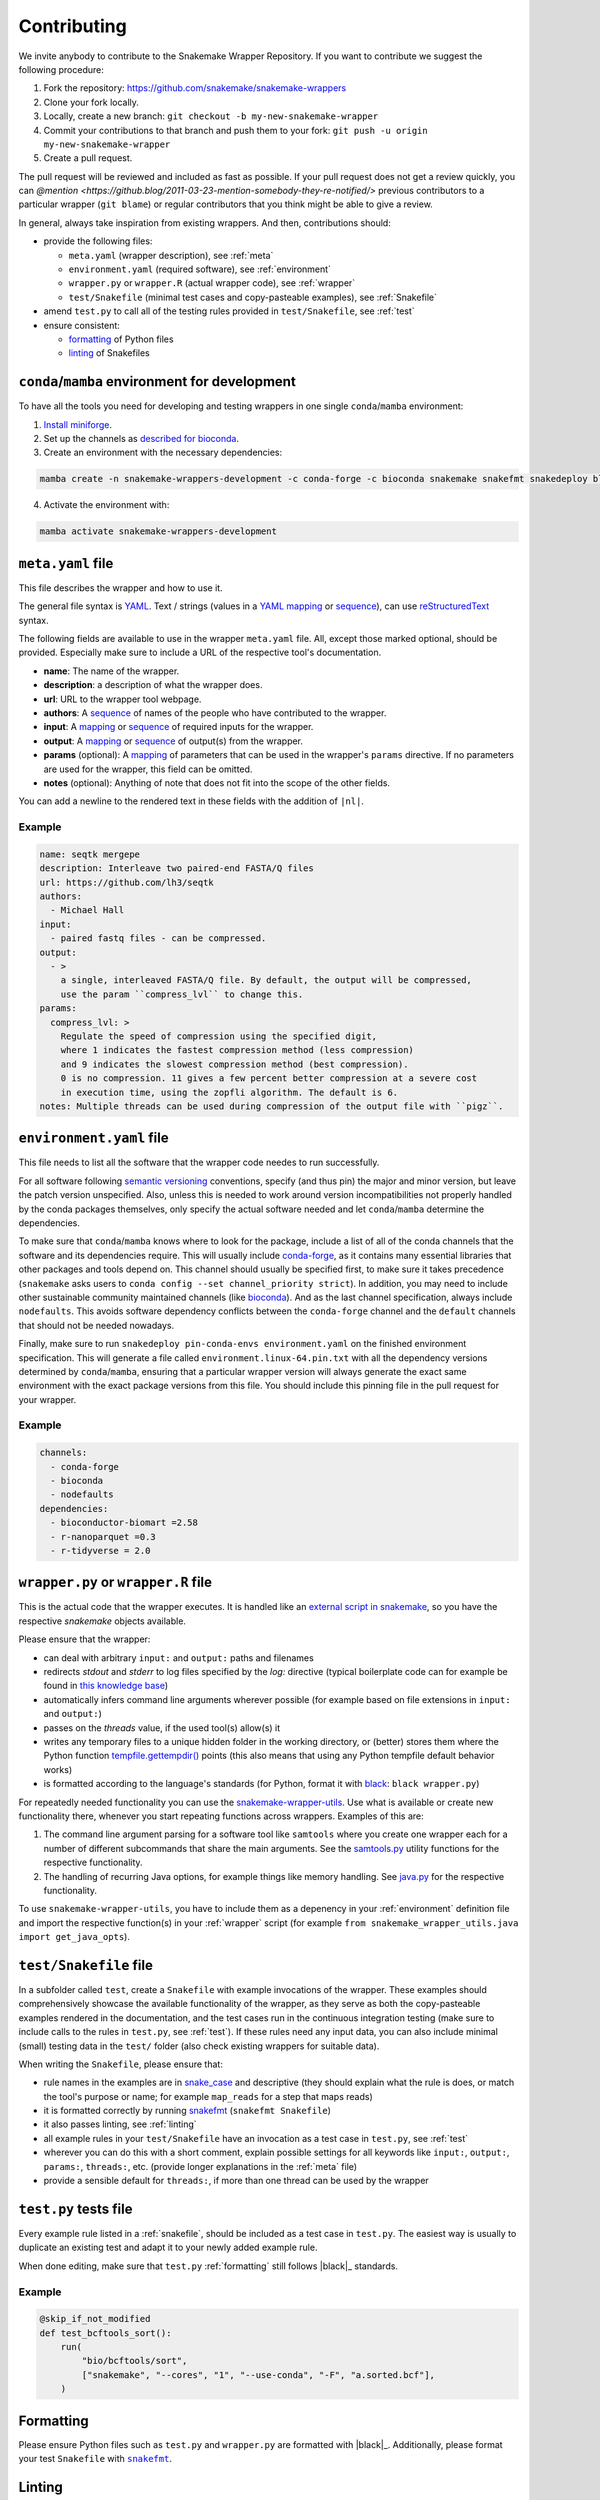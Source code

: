 .. _contributing:

Contributing
============

We invite anybody to contribute to the Snakemake Wrapper Repository.
If you want to contribute we suggest the following procedure:

#. Fork the repository: https://github.com/snakemake/snakemake-wrappers
#. Clone your fork locally.
#. Locally, create a new branch: ``git checkout -b my-new-snakemake-wrapper``
#. Commit your contributions to that branch and push them to your fork: ``git push -u origin my-new-snakemake-wrapper``
#. Create a pull request.

The pull request will be reviewed and included as fast as possible.
If your pull request does not get a review quickly, you can `@mention <https://github.blog/2011-03-23-mention-somebody-they-re-notified/>` previous contributors to a particular wrapper (``git blame``) or regular contributors that you think might be able to give a review.

In general, always take inspiration from existing wrappers.
And then, contributions should:

* provide the following files:

  * ``meta.yaml`` (wrapper description), see :ref:`meta`
  * ``environment.yaml`` (required software), see :ref:`environment`
  * ``wrapper.py`` or ``wrapper.R`` (actual wrapper code), see :ref:`wrapper`
  * ``test/Snakefile`` (minimal test cases and copy-pasteable examples), see :ref:`Snakefile`

* amend ``test.py`` to call all of the testing rules provided in ``test/Snakefile``, see :ref:`test`
* ensure consistent:

  * `formatting`_ of Python files
  * `linting`_ of Snakefiles


.. _development environment:

``conda``/``mamba`` environment for development
-----------------------------------------------

To have all the tools you need for developing and testing wrappers in one single ``conda``/``mamba`` environment:

1. `Install miniforge <https://github.com/conda-forge/miniforge?tab=readme-ov-file#install>`_.
2. Set up the channels as `described for bioconda <https://bioconda.github.io/#using-bioconda>`_.
3. Create an environment with the necessary dependencies:

.. code-block:: bash

  mamba create -n snakemake-wrappers-development -c conda-forge -c bioconda snakemake snakefmt snakedeploy black mamba pytest

4. Activate the environment with:

.. code-block:: bash

  mamba activate snakemake-wrappers-development


.. _meta:

``meta.yaml`` file
-------------------

This file describes the wrapper and how to use it.

The general file syntax is `YAML`_.
Text / strings (values in a `YAML`_ `mapping`_ or `sequence`_), can use `reStructuredText`_ syntax.

The following fields are available to use in the wrapper ``meta.yaml`` file.
All, except those marked optional, should be provided.
Especially make sure to include a URL of the respective tool's documentation.

* **name**: The name of the wrapper.
* **description**: a description of what the wrapper does.
* **url**: URL to the wrapper tool webpage.
* **authors**: A `sequence`_ of names of the people who have contributed to the wrapper.
* **input**: A `mapping`_ or `sequence`_ of required inputs for the wrapper.
* **output**: A `mapping`_ or `sequence`_ of output(s) from the wrapper.
* **params** (optional): A `mapping`_ of parameters that can be used in the wrapper's ``params`` directive. If no parameters are used for the wrapper, this field can be omitted.
* **notes** (optional): Anything of note that does not fit into the scope of the other fields.

You can add a newline to the rendered text in these fields with the addition of ``|nl|``.


Example
^^^^^^^

.. code-block:: yaml

    name: seqtk mergepe
    description: Interleave two paired-end FASTA/Q files
    url: https://github.com/lh3/seqtk
    authors:
      - Michael Hall
    input:
      - paired fastq files - can be compressed.
    output:
      - >
        a single, interleaved FASTA/Q file. By default, the output will be compressed,
        use the param ``compress_lvl`` to change this.
    params:
      compress_lvl: >
        Regulate the speed of compression using the specified digit,
        where 1 indicates the fastest compression method (less compression)
        and 9 indicates the slowest compression method (best compression).
        0 is no compression. 11 gives a few percent better compression at a severe cost
        in execution time, using the zopfli algorithm. The default is 6.
    notes: Multiple threads can be used during compression of the output file with ``pigz``.


.. _YAML: https://yaml.org/spec/1.2.2/
.. _sequence: https://yaml.org/spec/1.2.2/#21-collections
.. _mapping: https://yaml.org/spec/1.2.2/#21-collections
.. _reStructuredText: https://www.sphinx-doc.org/en/master/usage/restructuredtext/basics.html


.. _environment:

``environment.yaml`` file
-------------------------

This file needs to list all the software that the wrapper code needes to run successfully.

For all software following `semantic versioning <https://semver.org/>`_ conventions, specify (and thus pin) the major and minor version, but leave the patch version unspecified.
Also, unless this is needed to work around version incompatibilities not properly handled by the conda packages themselves, only specify the actual software needed and let ``conda``/``mamba`` determine the dependencies.

To make sure that ``conda``/``mamba`` knows where to look for the package, include a list of all of the conda channels that the software and its dependencies require.
This will usually include `conda-forge <https://conda-forge.org/>`_, as it contains many essential libraries that other packages and tools depend on.
This channel should usually be specified first, to make sure it takes precedence (``snakemake`` asks users to ``conda config --set channel_priority strict``).
In addition, you may need to include other sustainable community maintained channels (like `bioconda <https://bioconda.github.io/>`_).
And as the last channel specification, always include ``nodefaults``.
This avoids software dependency conflicts between the ``conda-forge`` channel and the ``default`` channels that should not be needed nowadays.

Finally, make sure to run ``snakedeploy pin-conda-envs environment.yaml`` on the finished environment specification.
This will generate a file called ``environment.linux-64.pin.txt`` with all the dependency versions determined by ``conda``/``mamba``, ensuring that a particular wrapper version will always generate the exact same environment with the exact package versions from this file.
You should include this pinning file in the pull request for your wrapper.

Example
^^^^^^^

.. code-block:: yaml

    channels:
      - conda-forge
      - bioconda
      - nodefaults
    dependencies:
      - bioconductor-biomart =2.58
      - r-nanoparquet =0.3
      - r-tidyverse = 2.0


.. _wrapper:

``wrapper.py`` or ``wrapper.R`` file
------------------------------------

This is the actual code that the wrapper executes.
It is handled like an `external script in snakemake <https://snakemake.readthedocs.io/en/stable/snakefiles/rules.html#external-scripts>`_, so you have the respective `snakemake` objects available.

Please ensure that the wrapper:

* can deal with arbitrary ``input:`` and ``output:`` paths and filenames
* redirects `stdout` and `stderr` to log files specified by the `log:` directive (typical boilerplate code can for example be found in `this knowledge base <https://koesterlab.github.io/data-science-for-bioinfo/workflows/snakemake.html#language-specific-debugging>`_)
* automatically infers command line arguments wherever possible (for example based on file extensions in ``input:`` and ``output:``)
* passes on the `threads` value, if the used tool(s) allow(s) it
* writes any temporary files to a unique hidden folder in the working directory, or (better) stores them where the Python function `tempfile.gettempdir() <https://docs.python.org/3/library/tempfile.html#tempfile.gettempdir>`_ points (this also means that using any Python tempfile default behavior works)
* is formatted according to the language's standards (for Python, format it with `black <https://black.readthedocs.io/>`_: ``black wrapper.py``)

For repeatedly needed functionality you can use the `snakemake-wrapper-utils <https://github.com/snakemake/snakemake-wrapper-utils>`_.
Use what is available or create new functionality there, whenever you start repeating functions across wrappers.
Examples of this are:

1. The command line argument parsing for a software tool like ``samtools`` where you create one wrapper each for a number of different subcommands that share the main arguments. See the `samtools.py <https://github.com/snakemake/snakemake-wrapper-utils/blob/master/snakemake_wrapper_utils/samtools.py>`_ utility functions for the respective functionality.
2. The handling of recurring Java options, for example things like memory handling. See `java.py <https://github.com/snakemake/snakemake-wrapper-utils/blob/master/snakemake_wrapper_utils/java.py>`_ for the respective functionality.

To use ``snakemake-wrapper-utils``, you have to include them as a depenency in your :ref:`environment` definition file and import the respective function(s) in your :ref:`wrapper` script (for example ``from snakemake_wrapper_utils.java import get_java_opts``).


.. _snakefile:

``test/Snakefile`` file
-----------------------

In a subfolder called ``test``, create a ``Snakefile`` with example invocations of the wrapper.
These examples should comprehensively showcase the available functionality of the wrapper, as they serve as both the copy-pasteable examples rendered in the documentation, and the test cases run in the continuous integration testing (make sure to include calls to the rules in ``test.py``, see :ref:`test`).
If these rules need any input data, you can also include minimal (small) testing data in the ``test/`` folder (also check existing wrappers for suitable data).

When writing the ``Snakefile``, please ensure that:

* rule names in the examples are in `snake_case <https://en.wikipedia.org/wiki/Snake_case>`_ and descriptive (they should explain what the rule is does, or match the tool's purpose or name; for example ``map_reads`` for a step that maps reads)
* it is formatted correctly by running `snakefmt <https://github.com/snakemake/snakefmt>`_ (``snakefmt Snakefile``)
* it also passes linting, see :ref:`linting`
* all example rules in your ``test/Snakefile`` have an invocation as a test case in ``test.py``, see :ref:`test`
* wherever you can do this with a short comment, explain possible settings for all keywords like ``input:``, ``output:``, ``params:``, ``threads:``, etc. (provide longer explanations in the :ref:`meta` file)
* provide a sensible default for ``threads:``, if more than one thread can be used by the wrapper

.. _test:

``test.py`` tests file
----------------------

Every example rule listed in a :ref:`snakefile`, should be included as a test case in ``test.py``.
The easiest way is usually to duplicate an existing test and adapt it to your newly added example rule.

When done editing, make sure that ``test.py`` :ref:`formatting` still follows |black|_ standards.

Example
^^^^^^^

.. code-block:: python

    @skip_if_not_modified
    def test_bcftools_sort():
        run(
            "bio/bcftools/sort",
            ["snakemake", "--cores", "1", "--use-conda", "-F", "a.sorted.bcf"],
        )




.. _formatting:

Formatting
----------

Please ensure Python files such as ``test.py`` and ``wrapper.py`` are formatted with
|black|_. Additionally, please format your test ``Snakefile`` with |snakefmt|_.

.. |black| replace:: ``black``
.. _black: https://github.com/psf/black
.. |snakefmt| replace:: ``snakefmt``
.. _snakefmt: https://github.com/snakemake/snakefmt

.. _linting:

Linting
-------

Please `lint`_ your test ``Snakefile`` with::

    snakemake -s <path/to/wrapper/test/Snakefile> --lint

.. _lint: https://snakemake.readthedocs.io/en/stable/snakefiles/writing_snakefiles.html#best-practices

Testing locally
---------------

If you want to debug your contribution locally before creating a pull request, ensure you have the :ref:`development environment` installed and activated.

Afterwards, from the main directory of the repo, you can run the test(s) for your
contribution by `specifying an expression <https://docs.pytest.org/en/stable/usage.html#specifying-tests-selecting-tests>`_
that matches the name(s) of your test(s) via the ``-k`` option of ``pytest``:

.. code-block:: bash

  pytest test.py -v -k your_test


If you also want to test the docs generation locally, create another environment
and activate it:

.. code-block:: bash

  mamba create -n test-snakemake-wrapper-docs -c conda-forge sphinx sphinx_rtd_theme pyyaml sphinx-copybutton sphinxawesome_theme myst-parser
  mamba activate test-snakemake-wrapper-docs

Then, enter the respective directory and build the docs:

.. code-block:: bash

  cd docs
  make html

If it runs through, you can open the main page at ``docs/_build/html/index.html`` in a web browser.
If you want to start fresh, you can clean up the build with ``make clean``.


.. |mamba| replace:: ``mamba``
.. _mamba: https://github.com/mamba-org/mamba
.. |conda| replace:: ``conda``
.. _conda: https://conda.io
